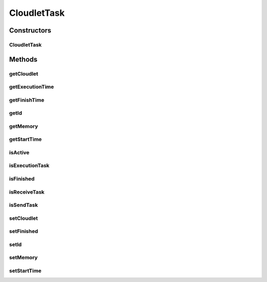 .. java:import:: org.cloudbus.cloudsim.cloudlets Cloudlet

.. java:import:: org.cloudbus.cloudsim.cloudlets CloudletExecution

.. java:import:: org.cloudbus.cloudsim.core Identifiable

CloudletTask
============

.. java:package:: org.cloudbus.cloudsim.cloudlets.network
   :noindex:

.. java:type:: public abstract class CloudletTask implements Identifiable

   Represents one of many tasks that can be executed by a \ :java:ref:`NetworkCloudlet`\ .

   Please refer to following publication for more details:

   ..

   * \ `Saurabh Kumar Garg and Rajkumar Buyya, NetworkCloudSim: Modelling Parallel Applications in Cloud Simulations, Proceedings of the 4th IEEE/ACM International Conference on Utility and Cloud Computing (UCC 2011, IEEE CS Press, USA), Melbourne, Australia, December 5-7, 2011. <http://dx.doi.org/10.1109/UCC.2011.24>`_\

   :author: Saurabh Kumar Garg

Constructors
------------
CloudletTask
^^^^^^^^^^^^

.. java:constructor:: public CloudletTask(int id)
   :outertype: CloudletTask

   Creates a new task.

   :param id: task id

Methods
-------
getCloudlet
^^^^^^^^^^^

.. java:method:: public NetworkCloudlet getCloudlet()
   :outertype: CloudletTask

   Gets the NetworkCloudlet that the task belongs to.

getExecutionTime
^^^^^^^^^^^^^^^^

.. java:method:: public double getExecutionTime()
   :outertype: CloudletTask

   :return: the time the task spent executing, or -1 if not finished yet

getFinishTime
^^^^^^^^^^^^^

.. java:method:: public double getFinishTime()
   :outertype: CloudletTask

   :return: the time the task finished or -1 if not finished yet.

getId
^^^^^

.. java:method:: @Override public int getId()
   :outertype: CloudletTask

   Gets the id of the CloudletTask.

getMemory
^^^^^^^^^

.. java:method:: public long getMemory()
   :outertype: CloudletTask

   Gets the memory amount used by the task.

getStartTime
^^^^^^^^^^^^

.. java:method:: public double getStartTime()
   :outertype: CloudletTask

   :return: the time the task started executing, or -1 if not started yet.

isActive
^^^^^^^^

.. java:method:: public boolean isActive()
   :outertype: CloudletTask

   Indicates if the task is active (it's not finished).

   :return: true if the task is active, false otherwise

   **See also:** :java:ref:`.isFinished()`

isExecutionTask
^^^^^^^^^^^^^^^

.. java:method:: public boolean isExecutionTask()
   :outertype: CloudletTask

isFinished
^^^^^^^^^^

.. java:method:: public boolean isFinished()
   :outertype: CloudletTask

   Indicates if the task is finished or not.

   :return: true if the task has finished, false otherwise

   **See also:** :java:ref:`.isActive()`

isReceiveTask
^^^^^^^^^^^^^

.. java:method:: public boolean isReceiveTask()
   :outertype: CloudletTask

isSendTask
^^^^^^^^^^

.. java:method:: public boolean isSendTask()
   :outertype: CloudletTask

setCloudlet
^^^^^^^^^^^

.. java:method:: public CloudletTask setCloudlet(NetworkCloudlet cloudlet)
   :outertype: CloudletTask

setFinished
^^^^^^^^^^^

.. java:method:: protected void setFinished(boolean finished)
   :outertype: CloudletTask

   Sets the task as finished or not

   :param finished: true to set the task as finished, false otherwise
   :throws RuntimeException: when the task is already finished and you try to set it as unfinished

setId
^^^^^

.. java:method:: public CloudletTask setId(int id)
   :outertype: CloudletTask

   Sets the id of the CloudletTask.

   :param id: the ID to set

setMemory
^^^^^^^^^

.. java:method:: public CloudletTask setMemory(long memory)
   :outertype: CloudletTask

   Sets the memory amount used by the task.

   :param memory: the memory amount to set

setStartTime
^^^^^^^^^^^^

.. java:method:: public CloudletTask setStartTime(double startTime)
   :outertype: CloudletTask

   Sets the time the task started executing.

   :param startTime: the start time to set

